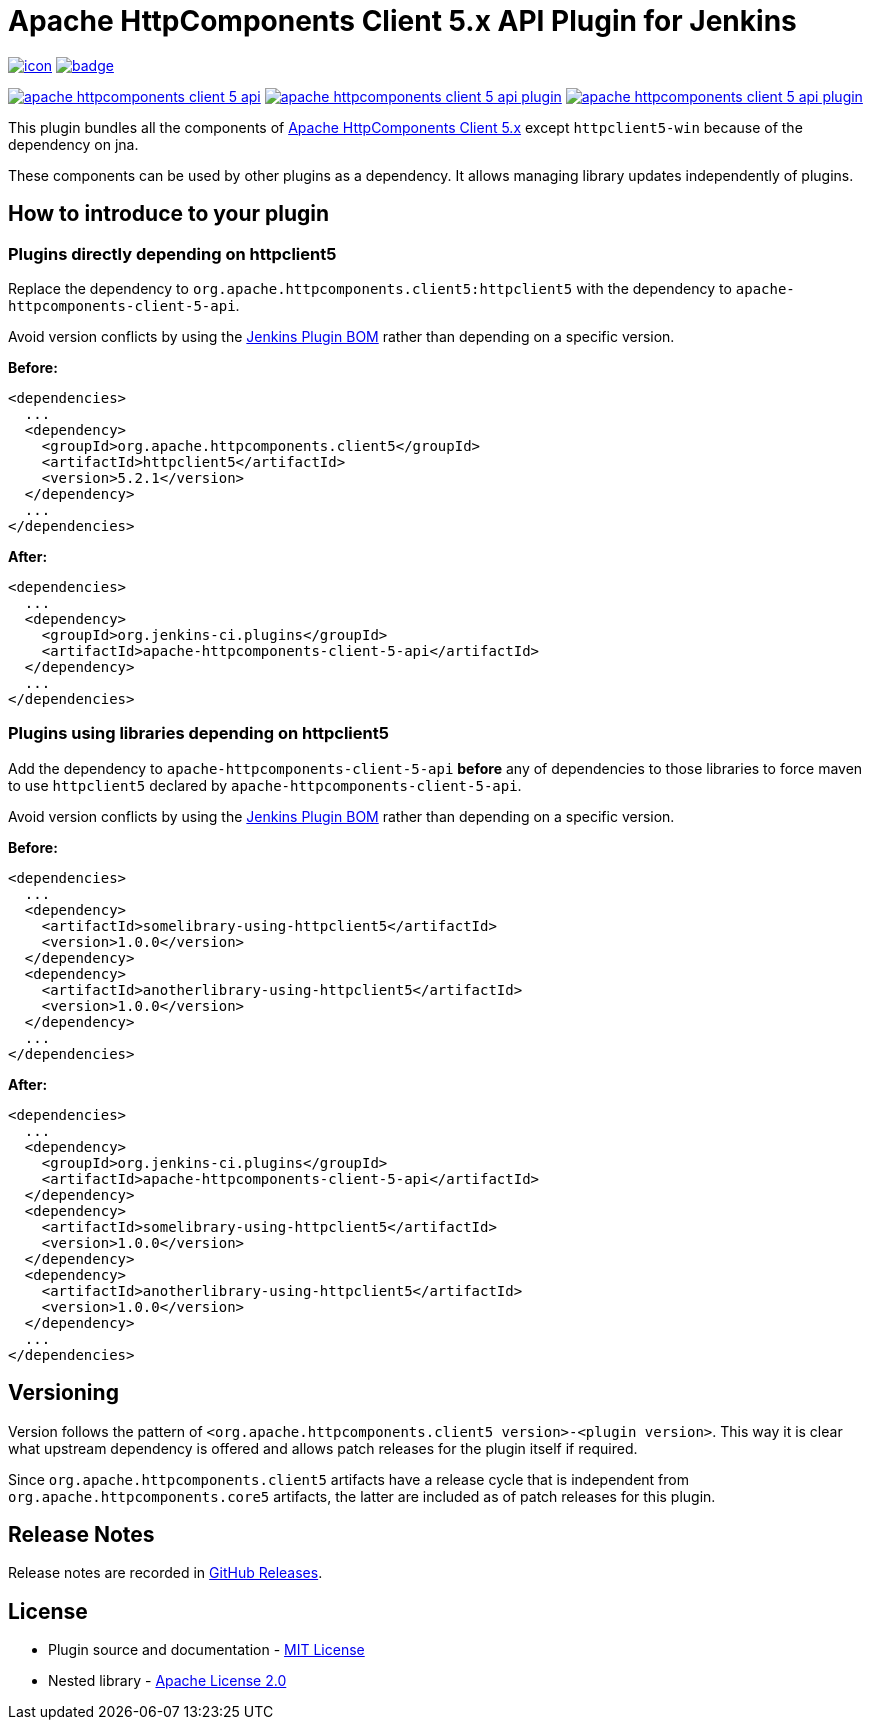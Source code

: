 [[apache-httpcomponents-client-5-api-plugin]]
= Apache HttpComponents Client 5.x API Plugin for Jenkins
:toc: macro
:toclevels: 3
:toc-title:

image:https://ci.jenkins.io/job/Plugins/job/apache-httpcomponents-client-5-api-plugin/job/main/badge/icon[link="https://ci.jenkins.io/job/Plugins/job/apache-httpcomponents-client-5-api-plugin/job/main/"]
image:https://github.com/jenkinsci/apache-httpcomponents-client-5-api-plugin/actions/workflows/jenkins-security-scan.yml/badge.svg[link="https://github.com/jenkinsci/apache-httpcomponents-client-5-api-plugin/actions/workflows/jenkins-security-scan.yml"]

image:https://img.shields.io/jenkins/plugin/i/apache-httpcomponents-client-5-api.svg?color=blue&label=installations[link="https://stats.jenkins.io/pluginversions/apache-httpcomponents-client-5-api.html"]
image:https://img.shields.io/github/contributors/jenkinsci/apache-httpcomponents-client-5-api-plugin.svg?color=blue[link="https://github.com/jenkinsci/apache-httpcomponents-client-5-api-plugin/graphs/contributors"]
image:https://img.shields.io/github/release/jenkinsci/apache-httpcomponents-client-5-api-plugin.svg?label=changelog[link="https://github.com/jenkinsci/apache-httpcomponents-client-5-api-plugin/releases/latest"]

This plugin bundles all the components of https://hc.apache.org/httpcomponents-client-5.2.x/index.html[Apache HttpComponents Client 5.x] except `httpclient5-win` because of the dependency on jna.

These components can be used by other plugins as a dependency.
It allows managing library updates independently of plugins.

== How to introduce to your plugin

=== Plugins directly depending on httpclient5

Replace the dependency to `org.apache.httpcomponents.client5:httpclient5` with the dependency to `apache-httpcomponents-client-5-api`.

Avoid version conflicts by using the https://github.com/jenkinsci/bom[Jenkins Plugin BOM] rather than depending on a specific version.

*Before:*

[source,xml]
----
<dependencies>
  ...
  <dependency>
    <groupId>org.apache.httpcomponents.client5</groupId>
    <artifactId>httpclient5</artifactId>
    <version>5.2.1</version>
  </dependency>
  ...
</dependencies>
----

*After:*

[source,xml]
----
<dependencies>
  ...
  <dependency>
    <groupId>org.jenkins-ci.plugins</groupId>
    <artifactId>apache-httpcomponents-client-5-api</artifactId>
  </dependency>
  ...
</dependencies>
----

=== Plugins using libraries depending on httpclient5

Add the dependency to `apache-httpcomponents-client-5-api` *before* any of dependencies to those libraries to force maven to use `httpclient5` declared by `apache-httpcomponents-client-5-api`.

Avoid version conflicts by using the https://github.com/jenkinsci/bom[Jenkins Plugin BOM] rather than depending on a specific version.

*Before:*

[source,xml]
----
<dependencies>
  ...
  <dependency>
    <artifactId>somelibrary-using-httpclient5</artifactId>
    <version>1.0.0</version>
  </dependency>
  <dependency>
    <artifactId>anotherlibrary-using-httpclient5</artifactId>
    <version>1.0.0</version>
  </dependency>
  ...
</dependencies>
----

*After:*

[source,xml]
----
<dependencies>
  ...
  <dependency>
    <groupId>org.jenkins-ci.plugins</groupId>
    <artifactId>apache-httpcomponents-client-5-api</artifactId>
  </dependency>
  <dependency>
    <artifactId>somelibrary-using-httpclient5</artifactId>
    <version>1.0.0</version>
  </dependency>
  <dependency>
    <artifactId>anotherlibrary-using-httpclient5</artifactId>
    <version>1.0.0</version>
  </dependency>
  ...
</dependencies>
----

== Versioning

Version follows the pattern of `<org.apache.httpcomponents.client5 version>-<plugin version>`.
This way it is clear what upstream dependency is offered and allows patch releases for the plugin itself if required.

Since `org.apache.httpcomponents.client5` artifacts have a release cycle that is independent from `org.apache.httpcomponents.core5` artifacts, the latter are included as of patch releases for this plugin.

== Release Notes

Release notes are recorded in https://github.com/jenkinsci/apache-httpcomponents-client-5-api-plugin/releases[GitHub Releases].

== License

* Plugin source and documentation - https://opensource.org/licenses/MIT[MIT License]
* Nested library - https://www.apache.org/licenses/LICENSE-2.0[Apache License 2.0]
